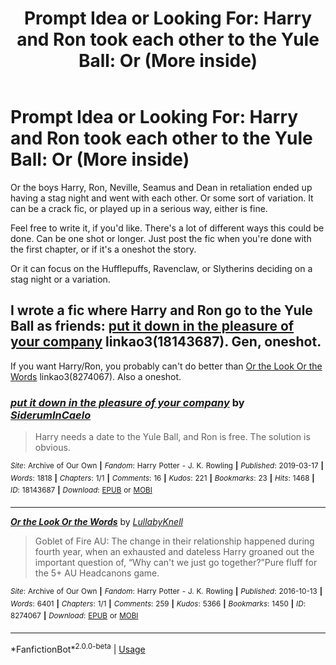 #+TITLE: Prompt Idea or Looking For: Harry and Ron took each other to the Yule Ball: Or (More inside)

* Prompt Idea or Looking For: Harry and Ron took each other to the Yule Ball: Or (More inside)
:PROPERTIES:
:Author: SnarkyAndProud
:Score: 2
:DateUnix: 1575241824.0
:DateShort: 2019-Dec-02
:FlairText: Request
:END:
Or the boys Harry, Ron, Neville, Seamus and Dean in retaliation ended up having a stag night and went with each other. Or some sort of variation. It can be a crack fic, or played up in a serious way, either is fine.

Feel free to write it, if you'd like. There's a lot of different ways this could be done. Can be one shot or longer. Just post the fic when you're done with the first chapter, or if it's a oneshot the story.

Or it can focus on the Hufflepuffs, Ravenclaw, or Slytherins deciding on a stag night or a variation.


** I wrote a fic where Harry and Ron go to the Yule Ball as friends: [[https://archiveofourown.org/works/18143687][put it down in the pleasure of your company]] linkao3(18143687). Gen, oneshot.

If you want Harry/Ron, you probably can't do better than [[https://archiveofourown.org/works/8274067][Or the Look Or the Words]] linkao3(8274067). Also a oneshot.
:PROPERTIES:
:Author: siderumincaelo
:Score: 2
:DateUnix: 1575261174.0
:DateShort: 2019-Dec-02
:END:

*** [[https://archiveofourown.org/works/18143687][*/put it down in the pleasure of your company/*]] by [[https://www.archiveofourown.org/users/SiderumInCaelo/pseuds/SiderumInCaelo][/SiderumInCaelo/]]

#+begin_quote
  Harry needs a date to the Yule Ball, and Ron is free. The solution is obvious.
#+end_quote

^{/Site/:} ^{Archive} ^{of} ^{Our} ^{Own} ^{*|*} ^{/Fandom/:} ^{Harry} ^{Potter} ^{-} ^{J.} ^{K.} ^{Rowling} ^{*|*} ^{/Published/:} ^{2019-03-17} ^{*|*} ^{/Words/:} ^{1818} ^{*|*} ^{/Chapters/:} ^{1/1} ^{*|*} ^{/Comments/:} ^{16} ^{*|*} ^{/Kudos/:} ^{221} ^{*|*} ^{/Bookmarks/:} ^{23} ^{*|*} ^{/Hits/:} ^{1468} ^{*|*} ^{/ID/:} ^{18143687} ^{*|*} ^{/Download/:} ^{[[https://archiveofourown.org/downloads/18143687/put%20it%20down%20in%20the.epub?updated_at=1570673559][EPUB]]} ^{or} ^{[[https://archiveofourown.org/downloads/18143687/put%20it%20down%20in%20the.mobi?updated_at=1570673559][MOBI]]}

--------------

[[https://archiveofourown.org/works/8274067][*/Or the Look Or the Words/*]] by [[https://www.archiveofourown.org/users/LullabyKnell/pseuds/LullabyKnell][/LullabyKnell/]]

#+begin_quote
  Goblet of Fire AU: The change in their relationship happened during fourth year, when an exhausted and dateless Harry groaned out the important question of, “Why can't we just go together?”Pure fluff for the 5+ AU Headcanons game.
#+end_quote

^{/Site/:} ^{Archive} ^{of} ^{Our} ^{Own} ^{*|*} ^{/Fandom/:} ^{Harry} ^{Potter} ^{-} ^{J.} ^{K.} ^{Rowling} ^{*|*} ^{/Published/:} ^{2016-10-13} ^{*|*} ^{/Words/:} ^{6401} ^{*|*} ^{/Chapters/:} ^{1/1} ^{*|*} ^{/Comments/:} ^{259} ^{*|*} ^{/Kudos/:} ^{5366} ^{*|*} ^{/Bookmarks/:} ^{1450} ^{*|*} ^{/ID/:} ^{8274067} ^{*|*} ^{/Download/:} ^{[[https://archiveofourown.org/downloads/8274067/Or%20the%20Look%20Or%20the%20Words.epub?updated_at=1557606558][EPUB]]} ^{or} ^{[[https://archiveofourown.org/downloads/8274067/Or%20the%20Look%20Or%20the%20Words.mobi?updated_at=1557606558][MOBI]]}

--------------

*FanfictionBot*^{2.0.0-beta} | [[https://github.com/tusing/reddit-ffn-bot/wiki/Usage][Usage]]
:PROPERTIES:
:Author: FanfictionBot
:Score: 1
:DateUnix: 1575261185.0
:DateShort: 2019-Dec-02
:END:
